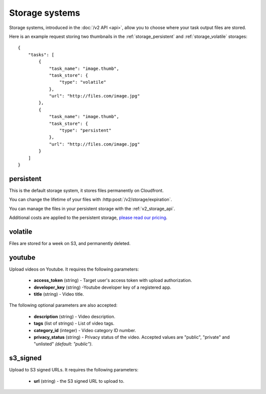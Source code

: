 .. highlight:: js

Storage systems
===============

Storage systems, introduced in the :doc:`/v2 API <api>`, allow you to choose
where your task output files are stored.

Here is an example request storing two thumbnails in the
:ref:`storage_persistent` and :ref:`storage_volatile` storages::

    {
        "tasks": [
            {
                "task_name": "image.thumb",
                "task_store": {
                    "type": "volatile"
                },
                "url": "http://files.com/image.jpg"
            },
            {
                "task_name": "image.thumb",
                "task_store": {
                    "type": "persistent"
                },
                "url": "http://files.com/image.jpg"
            }
        ]
    }

.. _storage_persistent:

persistent
----------

This is the default storage system, it stores files permanently on Cloudfront.

You can change the lifetime of your files with
:http:post:`/v2/storage/expiration`.

You can manage the files in your persistent storage with the
:ref:`v2_storage_api`.

Additional costs are applied to the persistent storage, `please read our
pricing <https://developer.stupeflix.com/pricing/#hosting>`_.

.. _storage_volatile:

volatile
--------

Files are stored for a week on S3, and permanently deleted.

youtube
-------

Upload videos on Youtube. It requires the following parameters:

    * **access_token** (string) - Target user's access token with upload
      authorization.
    * **developer_key** (string) -Youtube developer key of a registered app.
    * **title** (string) - Video title.

The following optional parameters are also accepted:

    * **description** (string) - Video description.
    * **tags** (list of strings) - List of video tags.
    * **category_id** (integer) - Video category ID number.
    * **privacy_status** (string) - Privacy status of the video. Accepted
      values are "public", "private" and "unlisted" *(default: "public")*.

s3_signed
---------

Upload to S3 signed URLs. It requires the following parameters:

    * **url** (string) - the S3 signed URL to upload to.
